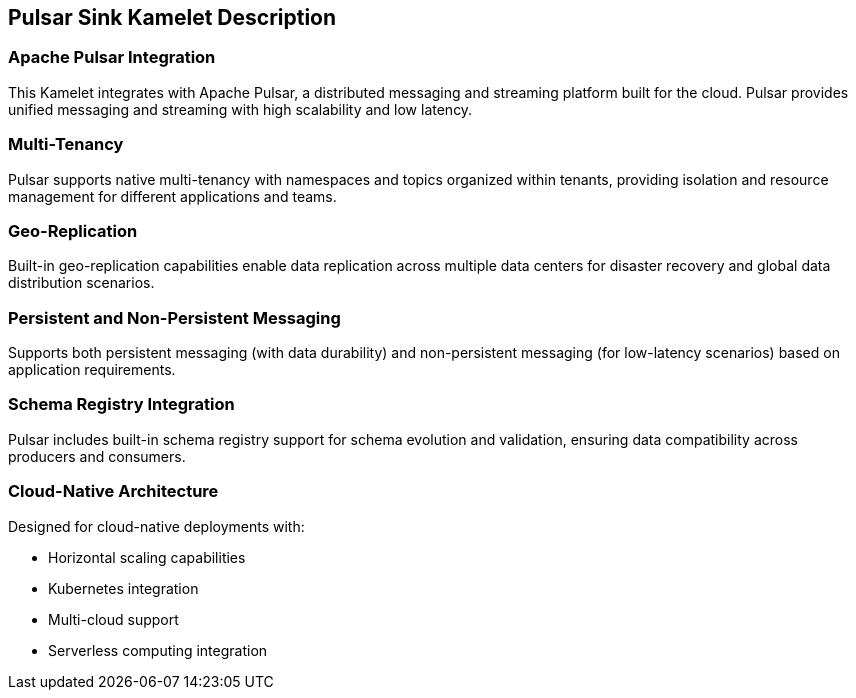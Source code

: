 == Pulsar Sink Kamelet Description

=== Apache Pulsar Integration

This Kamelet integrates with Apache Pulsar, a distributed messaging and streaming platform built for the cloud. Pulsar provides unified messaging and streaming with high scalability and low latency.

=== Multi-Tenancy

Pulsar supports native multi-tenancy with namespaces and topics organized within tenants, providing isolation and resource management for different applications and teams.

=== Geo-Replication

Built-in geo-replication capabilities enable data replication across multiple data centers for disaster recovery and global data distribution scenarios.

=== Persistent and Non-Persistent Messaging

Supports both persistent messaging (with data durability) and non-persistent messaging (for low-latency scenarios) based on application requirements.

=== Schema Registry Integration

Pulsar includes built-in schema registry support for schema evolution and validation, ensuring data compatibility across producers and consumers.

=== Cloud-Native Architecture

Designed for cloud-native deployments with:

- Horizontal scaling capabilities
- Kubernetes integration
- Multi-cloud support
- Serverless computing integration